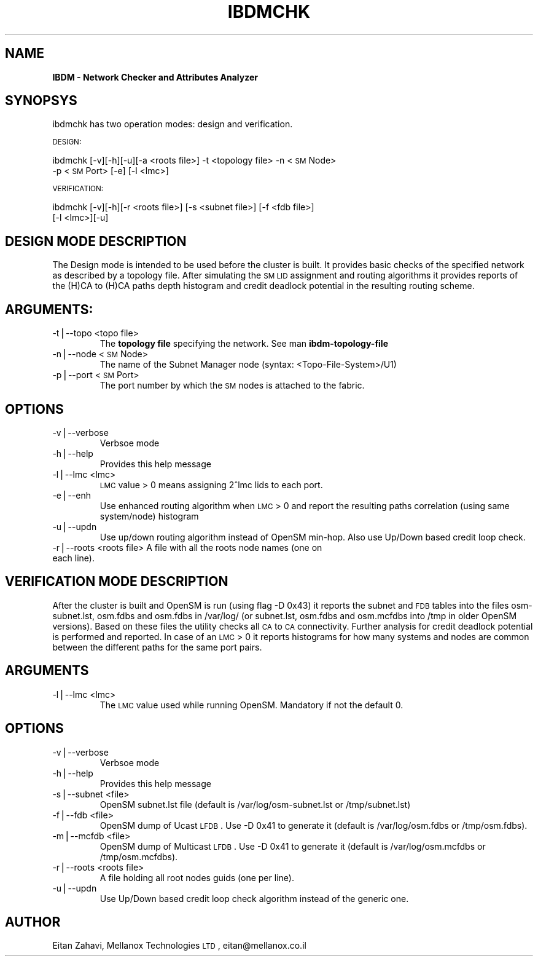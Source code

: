 .\" Automatically generated by Pod::Man v1.37, Pod::Parser v1.32
.\"
.\" Standard preamble:
.\" ========================================================================
.de Sh \" Subsection heading
.br
.if t .Sp
.ne 5
.PP
\fB\\$1\fR
.PP
..
.de Sp \" Vertical space (when we can't use .PP)
.if t .sp .5v
.if n .sp
..
.de Vb \" Begin verbatim text
.ft CW
.nf
.ne \\$1
..
.de Ve \" End verbatim text
.ft R
.fi
..
.\" Set up some character translations and predefined strings.  \*(-- will
.\" give an unbreakable dash, \*(PI will give pi, \*(L" will give a left
.\" double quote, and \*(R" will give a right double quote.  | will give a
.\" real vertical bar.  \*(C+ will give a nicer C++.  Capital omega is used to
.\" do unbreakable dashes and therefore won't be available.  \*(C` and \*(C'
.\" expand to `' in nroff, nothing in troff, for use with C<>.
.tr \(*W-|\(bv\*(Tr
.ds C+ C\v'-.1v'\h'-1p'\s-2+\h'-1p'+\s0\v'.1v'\h'-1p'
.ie n \{\
.    ds -- \(*W-
.    ds PI pi
.    if (\n(.H=4u)&(1m=24u) .ds -- \(*W\h'-12u'\(*W\h'-12u'-\" diablo 10 pitch
.    if (\n(.H=4u)&(1m=20u) .ds -- \(*W\h'-12u'\(*W\h'-8u'-\"  diablo 12 pitch
.    ds L" ""
.    ds R" ""
.    ds C` ""
.    ds C' ""
'br\}
.el\{\
.    ds -- \|\(em\|
.    ds PI \(*p
.    ds L" ``
.    ds R" ''
'br\}
.\"
.\" If the F register is turned on, we'll generate index entries on stderr for
.\" titles (.TH), headers (.SH), subsections (.Sh), items (.Ip), and index
.\" entries marked with X<> in POD.  Of course, you'll have to process the
.\" output yourself in some meaningful fashion.
.if \nF \{\
.    de IX
.    tm Index:\\$1\t\\n%\t"\\$2"
..
.    nr % 0
.    rr F
.\}
.\"
.\" For nroff, turn off justification.  Always turn off hyphenation; it makes
.\" way too many mistakes in technical documents.
.hy 0
.if n .na
.\"
.\" Accent mark definitions (@(#)ms.acc 1.5 88/02/08 SMI; from UCB 4.2).
.\" Fear.  Run.  Save yourself.  No user-serviceable parts.
.    \" fudge factors for nroff and troff
.if n \{\
.    ds #H 0
.    ds #V .8m
.    ds #F .3m
.    ds #[ \f1
.    ds #] \fP
.\}
.if t \{\
.    ds #H ((1u-(\\\\n(.fu%2u))*.13m)
.    ds #V .6m
.    ds #F 0
.    ds #[ \&
.    ds #] \&
.\}
.    \" simple accents for nroff and troff
.if n \{\
.    ds ' \&
.    ds ` \&
.    ds ^ \&
.    ds , \&
.    ds ~ ~
.    ds /
.\}
.if t \{\
.    ds ' \\k:\h'-(\\n(.wu*8/10-\*(#H)'\'\h"|\\n:u"
.    ds ` \\k:\h'-(\\n(.wu*8/10-\*(#H)'\`\h'|\\n:u'
.    ds ^ \\k:\h'-(\\n(.wu*10/11-\*(#H)'^\h'|\\n:u'
.    ds , \\k:\h'-(\\n(.wu*8/10)',\h'|\\n:u'
.    ds ~ \\k:\h'-(\\n(.wu-\*(#H-.1m)'~\h'|\\n:u'
.    ds / \\k:\h'-(\\n(.wu*8/10-\*(#H)'\z\(sl\h'|\\n:u'
.\}
.    \" troff and (daisy-wheel) nroff accents
.ds : \\k:\h'-(\\n(.wu*8/10-\*(#H+.1m+\*(#F)'\v'-\*(#V'\z.\h'.2m+\*(#F'.\h'|\\n:u'\v'\*(#V'
.ds 8 \h'\*(#H'\(*b\h'-\*(#H'
.ds o \\k:\h'-(\\n(.wu+\w'\(de'u-\*(#H)/2u'\v'-.3n'\*(#[\z\(de\v'.3n'\h'|\\n:u'\*(#]
.ds d- \h'\*(#H'\(pd\h'-\w'~'u'\v'-.25m'\f2\(hy\fP\v'.25m'\h'-\*(#H'
.ds D- D\\k:\h'-\w'D'u'\v'-.11m'\z\(hy\v'.11m'\h'|\\n:u'
.ds th \*(#[\v'.3m'\s+1I\s-1\v'-.3m'\h'-(\w'I'u*2/3)'\s-1o\s+1\*(#]
.ds Th \*(#[\s+2I\s-2\h'-\w'I'u*3/5'\v'-.3m'o\v'.3m'\*(#]
.ds ae a\h'-(\w'a'u*4/10)'e
.ds Ae A\h'-(\w'A'u*4/10)'E
.    \" corrections for vroff
.if v .ds ~ \\k:\h'-(\\n(.wu*9/10-\*(#H)'\s-2\u~\d\s+2\h'|\\n:u'
.if v .ds ^ \\k:\h'-(\\n(.wu*10/11-\*(#H)'\v'-.4m'^\v'.4m'\h'|\\n:u'
.    \" for low resolution devices (crt and lpr)
.if \n(.H>23 .if \n(.V>19 \
\{\
.    ds : e
.    ds 8 ss
.    ds o a
.    ds d- d\h'-1'\(ga
.    ds D- D\h'-1'\(hy
.    ds th \o'bp'
.    ds Th \o'LP'
.    ds ae ae
.    ds Ae AE
.\}
.rm #[ #] #H #V #F C
.\" ========================================================================
.\"
.IX Title "IBDMCHK 1"
.TH IBDMCHK 1 "2009-03-16" "IBDM 1.0" "IB DATA MODEL PACKAGE"
.SH "NAME"
\&\fBIBDM \- Network Checker and Attributes Analyzer\fR
.SH "SYNOPSYS"
.IX Header "SYNOPSYS"
ibdmchk has two operation modes: design and verification.
.PP
\&\s-1DESIGN:\s0
.PP
ibdmchk [\-v][\-h][\-u][\-a <roots file>] \-t <topology file> \-n <\s-1SM\s0 Node>
  \-p <\s-1SM\s0 Port> [\-e] [\-l <lmc>]
.PP
\&\s-1VERIFICATION:\s0
.PP
ibdmchk [\-v][\-h][\-r <roots file>] [\-s <subnet file>] [\-f <fdb file>]
  [\-l <lmc>][\-u]
.SH "DESIGN MODE DESCRIPTION"
.IX Header "DESIGN MODE DESCRIPTION"
The Design mode is intended to be used before the cluster is built. It provides basic checks of the specified network as described by a topology file. After simulating the \s-1SM\s0 \s-1LID\s0 assignment and routing algorithms it provides reports of the (H)CA to (H)CA paths depth histogram and credit deadlock potential in the resulting routing scheme.
.SH "ARGUMENTS:"
.IX Header "ARGUMENTS:"
.RE
.IP "\-t|\-\-topo <topo file>"
.IX Item "-t|--topo <topo file>"
The \fBtopology file\fR specifying the network. See man \fBibdm-topology-file\fR
.RE
.IP "\-n|\-\-node <\s-1SM\s0 Node>"
.IX Item "-n|--node <SM Node>"
The name of the Subnet Manager node (syntax: <Topo\-File\-System>/U1)
.RE
.IP "\-p|\-\-port <\s-1SM\s0 Port>"
.IX Item "-p|--port <SM Port>"
The port number by which the \s-1SM\s0 nodes is attached to the fabric.
.SH "OPTIONS"
.IX Header "OPTIONS"
.RE
.IP "\-v|\-\-verbose"
.IX Item "-v|--verbose"
Verbsoe mode
.RE
.IP "\-h|\-\-help"
.IX Item "-h|--help"
Provides this help message
.RE
.IP "\-l|\-\-lmc <lmc>"
.IX Item "-l|--lmc <lmc>"
\&\s-1LMC\s0 value > 0 means assigning 2^lmc lids to each port.
.RE
.IP "\-e|\-\-enh"
.IX Item "-e|--enh"
Use enhanced routing algorithm when \s-1LMC\s0 > 0 and report the resulting paths correlation (using same system/node) histogram
.RE
.IP "\-u|\-\-updn"
.IX Item "-u|--updn"
Use up/down routing algorithm instead of OpenSM min\-hop. Also use Up/Down based credit loop check.
.RE
.IP "\-r|\-\-roots <roots file> A file with all the roots node names (one on each line)."
.IX Item "-r|--roots <roots file> A file with all the roots node names (one on each line)."
.SH "VERIFICATION MODE DESCRIPTION"
.IX Header "VERIFICATION MODE DESCRIPTION"
After the cluster is built and OpenSM is run (using flag \-D 0x43) it reports the subnet and \s-1FDB\s0 tables into the files osm\-subnet.lst, osm.fdbs and osm.fdbs in /var/log/ (or subnet.lst, osm.fdbs and osm.mcfdbs into /tmp in older OpenSM versions).
Based on these files the utility checks all \s-1CA\s0 to \s-1CA\s0 connectivity. Further analysis for credit deadlock potential is performed and reported.
In case of an \s-1LMC\s0 > 0 it reports histograms for how many systems and nodes are common between the different paths for the same port pairs.
.SH "ARGUMENTS"
.IX Header "ARGUMENTS"
.RE
.IP "\-l|\-\-lmc <lmc>"
.IX Item "-l|--lmc <lmc>"
The \s-1LMC\s0 value used while running OpenSM. Mandatory if not the default 0.
.SH "OPTIONS"
.IX Header "OPTIONS"
.RE
.IP "\-v|\-\-verbose"
.IX Item "-v|--verbose"
Verbsoe mode
.RE
.IP "\-h|\-\-help"
.IX Item "-h|--help"
Provides this help message
.RE
.IP "\-s|\-\-subnet <file>"
.IX Item "-s|--subnet <file>"
OpenSM subnet.lst file (default is /var/log/osm\-subnet.lst or /tmp/subnet.lst)
.RE
.IP "\-f|\-\-fdb <file>"
.IX Item "-f|--fdb <file>"
OpenSM dump of Ucast \s-1LFDB\s0. Use \-D 0x41 to generate it (default is /var/log/osm.fdbs or /tmp/osm.fdbs).
.RE
.IP "\-m|\-\-mcfdb <file>"
.IX Item "-m|--mcfdb <file>"
OpenSM dump of Multicast \s-1LFDB\s0. Use \-D 0x41 to generate it (default is /var/log/osm.mcfdbs or /tmp/osm.mcfdbs).
.RE
.IP "\-r|\-\-roots <roots file>"
.IX Item "-r|--roots <roots file>"
A file holding all root nodes guids (one per line).
.RE
.IP "\-u|\-\-updn"
.IX Item "-u|--updn"
Use Up/Down based credit loop check algorithm instead of the generic one.
.SH "AUTHOR"
.IX Header "AUTHOR"
Eitan Zahavi, Mellanox Technologies \s-1LTD\s0, eitan@mellanox.co.il
